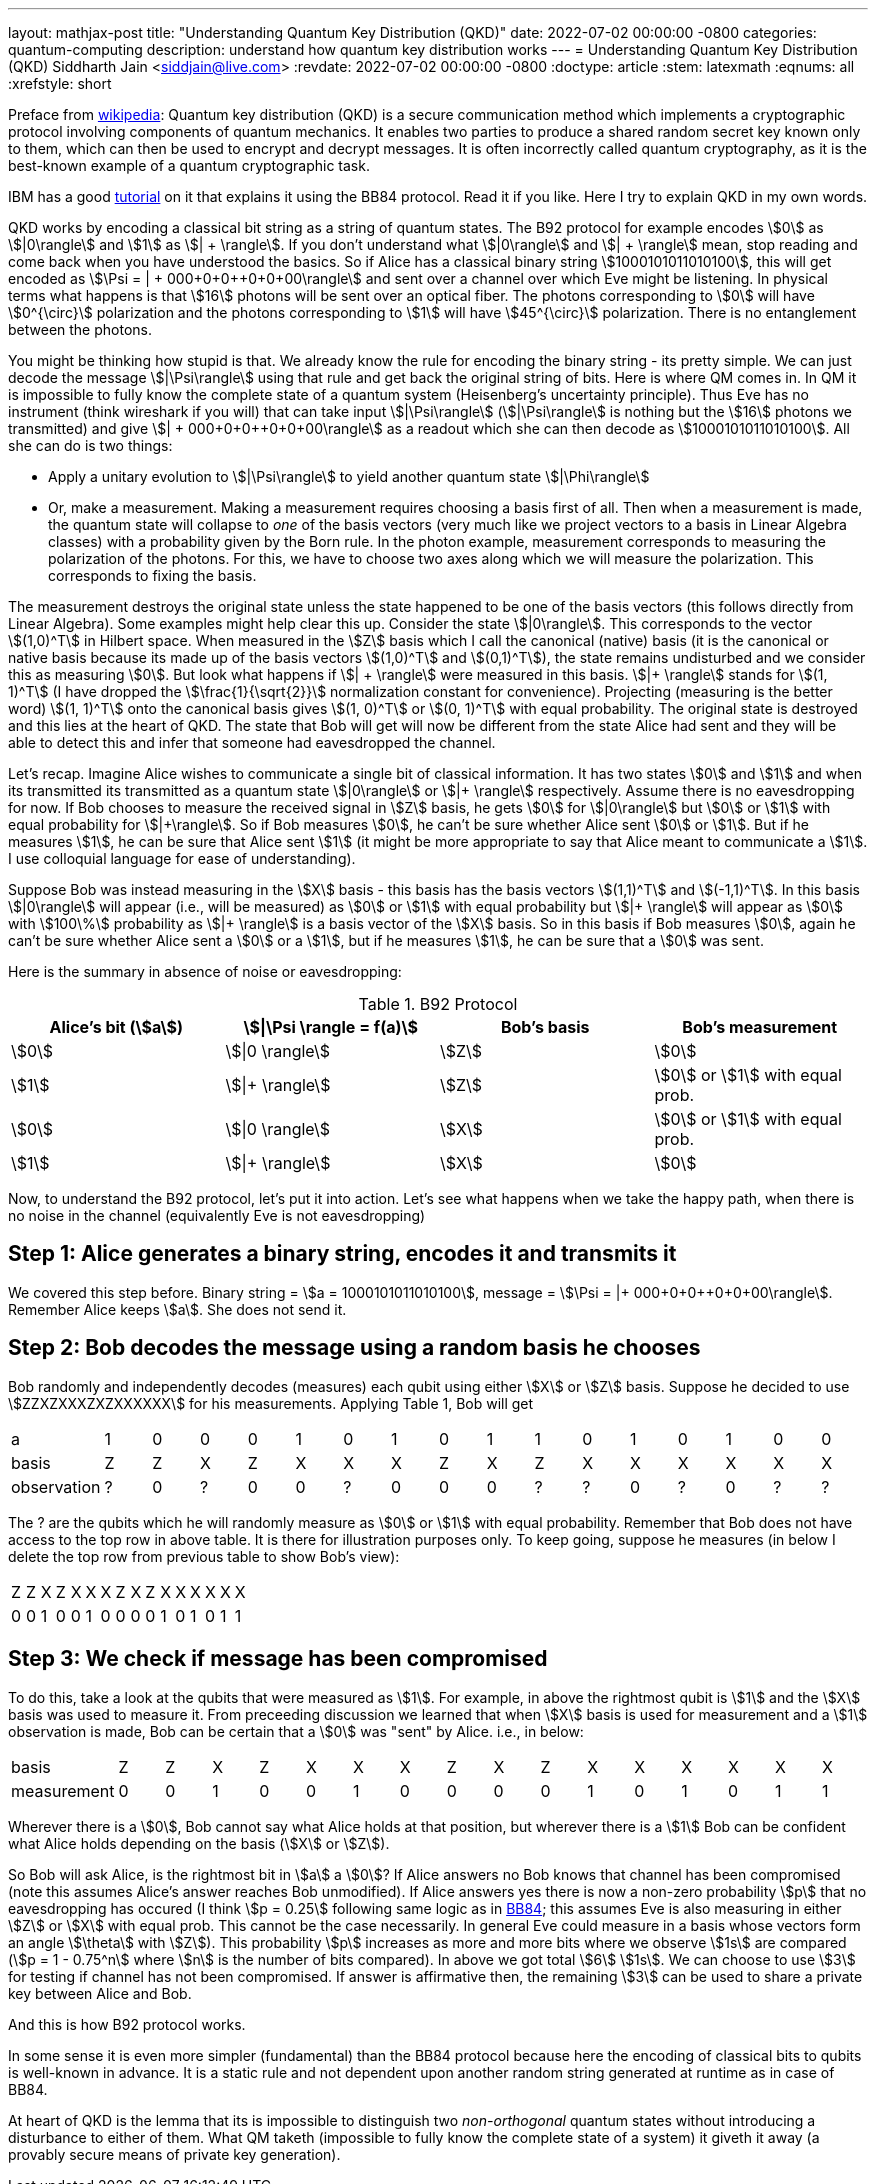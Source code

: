 ---
layout: mathjax-post
title:  "Understanding Quantum Key Distribution (QKD)"
date:   2022-07-02 00:00:00 -0800
categories: quantum-computing
description: understand how quantum key distribution works
---
= Understanding Quantum Key Distribution (QKD)
Siddharth Jain <siddjain@live.com>
:revdate: 2022-07-02 00:00:00 -0800
:doctype: article
:stem: latexmath
:eqnums: all
:xrefstyle: short

Preface from https://en.wikipedia.org/wiki/Quantum_key_distribution[wikipedia]: Quantum key distribution (QKD) is a secure communication method which implements a cryptographic protocol involving
components of quantum mechanics. It enables two parties to produce a shared random secret key known only to them, which can then be used to encrypt and decrypt messages. It is often incorrectly called
quantum cryptography, as it is the best-known example of a quantum cryptographic task.

IBM has a good https://qiskit.org/textbook/ch-algorithms/quantum-key-distribution.html[tutorial] on it that explains it using the BB84 protocol. Read it if you like. Here I try to explain QKD in my own words.

QKD works by encoding a classical bit string as a string of quantum states. The B92 protocol for example encodes stem:[0] as stem:[|0\rangle] and stem:[1] as stem:[| + \rangle].
If you don't understand what stem:[|0\rangle] and stem:[| + \rangle] mean, stop reading and come back when you have understood the basics.
So if Alice has a classical binary string stem:[1000101011010100], this will get encoded as stem:[\Psi = | + 000+0+0++0+0+00\rangle] and sent over a channel over which Eve might be listening.
In physical terms what happens is that stem:[16] photons will be sent over an optical fiber. The photons corresponding to stem:[0] will have stem:[0^{\circ}] polarization and the photons corresponding to stem:[1]
will have stem:[45^{\circ}] polarization. There is no entanglement between the photons.

You might be thinking how stupid is that. We already know the rule for encoding the binary string - its pretty simple. We can just decode the message stem:[|\Psi\rangle] using that rule and get back the original
string of bits. Here is where QM comes in. In QM it is impossible to fully know the complete state of a quantum system (Heisenberg's uncertainty principle). Thus Eve has no instrument (think wireshark if you will)
that can take input stem:[|\Psi\rangle] (stem:[|\Psi\rangle] is nothing but the stem:[16] photons we transmitted)
and give stem:[| + 000+0+0++0+0+00\rangle] as a readout which she can then decode as stem:[1000101011010100]. All she can do is two things:

* Apply a unitary evolution to stem:[|\Psi\rangle] to yield another quantum state stem:[|\Phi\rangle]
* Or, make a measurement. Making a measurement requires choosing a basis first of all. Then when a measurement is made, the quantum state will collapse to _one_ of the basis vectors
(very much like we project vectors to a basis in Linear Algebra classes) with a probability given by the Born rule. In the photon example, measurement corresponds to measuring the polarization of the
photons. For this, we have to choose two axes along which we will measure the polarization. This corresponds to fixing the basis. 

The measurement destroys the original state unless the state happened to be one of the basis vectors (this follows directly from Linear Algebra). Some examples might help clear this up. Consider the state stem:[|0\rangle]. This corresponds to
the vector stem:[(1,0)^T] in Hilbert space. When measured in the stem:[Z] basis which I call the canonical (native) basis (it is the canonical or native basis because its made up of the basis vectors
 stem:[(1,0)^T] and stem:[(0,1)^T]), the state remains undisturbed and we consider this as measuring stem:[0].
But look what happens if stem:[| + \rangle] were measured in this basis. stem:[|+ \rangle] stands for stem:[(1, 1)^T] (I have dropped the stem:[\frac{1}{\sqrt{2}}] normalization constant for convenience).
Projecting (measuring is the better word) stem:[(1, 1)^T] onto the canonical basis gives stem:[(1, 0)^T] or stem:[(0, 1)^T] with equal probability. The original state is destroyed and this lies at the heart of QKD.
The state that Bob will get will now be different from the state Alice had sent and they will be able to detect this and infer that someone had eavesdropped the channel.

Let's recap. Imagine Alice wishes to communicate a single bit of classical information. It has two states stem:[0] and stem:[1] and when its transmitted its transmitted as a quantum state 
stem:[|0\rangle] or stem:[|+ \rangle] respectively. Assume there is no eavesdropping for now. If Bob chooses to measure the received signal in stem:[Z] basis, he gets stem:[0] for stem:[|0\rangle] but stem:[0] or stem:[1]
with equal probability for stem:[|+\rangle]. So if Bob measures stem:[0], he can't be sure whether Alice sent stem:[0] or stem:[1]. But if he measures stem:[1], he can be sure that Alice sent stem:[1] (it might be
more appropriate to say that Alice meant to communicate a stem:[1]. I use colloquial language for ease of understanding).

Suppose Bob was instead measuring in the stem:[X] basis - this basis has the basis vectors stem:[(1,1)^T] and stem:[(-1,1)^T]. In this basis stem:[|0\rangle] will appear (i.e., will be measured) as stem:[0] or stem:[1]
with equal probability but stem:[|+ \rangle] will appear as stem:[0] with stem:[100\%] probability as stem:[|+ \rangle] is a basis vector of the stem:[X] basis. So in this basis if Bob measures stem:[0], 
again he can't be sure whether Alice sent a stem:[0] or a stem:[1], but if he measures stem:[1], he can be sure that a stem:[0] was sent.

Here is the summary in absence of noise or eavesdropping:

.B92 Protocol
[options="header"]
|===
| Alice's bit (stem:[a]) | stem:[\|\Psi \rangle = f(a)] | Bob's basis | Bob's measurement
| stem:[0] | stem:[\|0 \rangle] | stem:[Z] | stem:[0]
| stem:[1] | stem:[\|+ \rangle] | stem:[Z] | stem:[0] or stem:[1] with equal prob.
| stem:[0] | stem:[\|0 \rangle] | stem:[X] | stem:[0] or stem:[1] with equal prob.
| stem:[1] | stem:[\|+ \rangle] | stem:[X] | stem:[0]
|===

Now, to understand the B92 protocol, let's put it into action. Let's see what happens when we take the happy path, when there is no noise in the channel (equivalently Eve is not eavesdropping)

== Step 1: Alice generates a binary string, encodes it and transmits it

We covered this step before. Binary string = stem:[a = 1000101011010100], message = stem:[\Psi = |+ 000+0+0++0+0+00\rangle]. Remember Alice keeps stem:[a]. She does not send it.

== Step 2: Bob decodes the message using a random basis he chooses

Bob randomly and independently decodes (measures) each qubit using either stem:[X] or stem:[Z] basis.
Suppose he decided to use stem:[ZZXZXXXZXZXXXXXX] for his measurements. Applying Table 1, Bob will get 

|===
| a | 1 | 0 | 0 | 0 | 1 | 0 | 1 | 0 | 1 | 1 | 0 | 1 | 0 | 1 | 0 | 0
| basis | Z | Z | X | Z | X | X | X | Z | X | Z | X | X | X | X | X | X
| observation | ? | 0 | ? | 0 | 0 | ? | 0 | 0 | 0 | ? | ? | 0 | ? | 0 | ? | ?
|===

The ? are the qubits which he will randomly measure as stem:[0] or stem:[1] with equal probability.
Remember that Bob does not have access to the top row in above table. It is there for illustration purposes only.
To keep going, suppose he measures (in below I delete the top row from previous table to show Bob's view):

|===
| Z | Z | X | Z | X | X | X | Z | X | Z | X | X | X | X | X | X
| 0 | 0 | 1 | 0 | 0 | 1 | 0 | 0 | 0 | 0 | 1 | 0 | 1 | 0 | 1 | 1
|===

== Step 3: We check if message has been compromised

To do this, take a look at the qubits that were measured as stem:[1]. For example, in above the rightmost qubit is stem:[1] and the stem:[X] basis was used to measure it.
From preceeding discussion we learned that when stem:[X] basis is used for measurement and a stem:[1] observation is made, Bob can be certain that a stem:[0] was "sent" by Alice.
i.e., in below:

|===
| basis | Z | Z | X | Z | X | X | X | Z | X | Z | X | X | X | X | X | X
| measurement | 0 | 0 | 1 | 0 | 0 | 1 | 0 | 0 | 0 | 0 | 1 | 0 | 1 | 0 | 1 | 1
|===

Wherever there is a stem:[0], Bob cannot say what Alice holds at that position, but wherever there is a stem:[1] Bob can be confident what Alice holds depending on the basis (stem:[X] or stem:[Z]).

So Bob will ask Alice, is the rightmost bit in stem:[a] a stem:[0]? If Alice answers no Bob knows that channel has been compromised
(note this assumes Alice's answer reaches Bob unmodified). If Alice answers yes there is now a non-zero probability stem:[p] that no eavesdropping has occured
(I think stem:[p = 0.25] following same logic as in https://qiskit.org/textbook/ch-algorithms/quantum-key-distribution.html#5.-Risk-Analysis[BB84]; this assumes Eve is also measuring
in either stem:[Z] or stem:[X] with equal prob. This cannot be the case necessarily. In general Eve could measure in a basis whose vectors form an angle stem:[\theta] with stem:[Z]).
This probability stem:[p] increases as more and more bits where we observe stem:[1s] are compared (stem:[p = 1 - 0.75^n] where stem:[n] is the number of bits compared).
In above we got total stem:[6] stem:[1s]. We can choose to use stem:[3] for testing if channel has not been compromised.
If answer is affirmative then, the remaining stem:[3] can be used to share a private key between Alice and Bob.

And this is how B92 protocol works.

In some sense it is even more simpler (fundamental) than the BB84 protocol because here the encoding of classical bits to qubits is well-known in advance. It is a static rule and not dependent
upon another random string generated at runtime as in case of BB84.

At heart of QKD is the lemma that its is impossible to distinguish two _non-orthogonal_ quantum states without introducing a disturbance to either of them.
What QM taketh (impossible to fully know the complete state of a system) it giveth it away (a provably secure means of private key generation).

